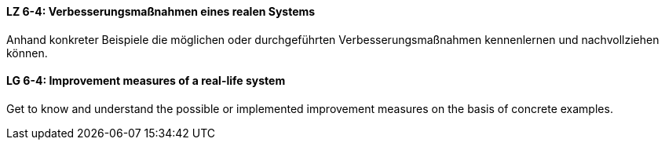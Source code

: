 

// tag::DE[]
[[LZ-6-4]]
==== LZ 6-4: Verbesserungsmaßnahmen eines realen Systems

Anhand konkreter Beispiele die möglichen oder durchgeführten Verbesserungsmaßnahmen kennenlernen und nachvollziehen können.


// end::DE[]

// tag::EN[]
[[LG-6-4]]
==== LG 6-4: Improvement measures of a real-life system

Get to know and understand the possible or implemented improvement measures on the basis of concrete examples.

// end::EN[]

